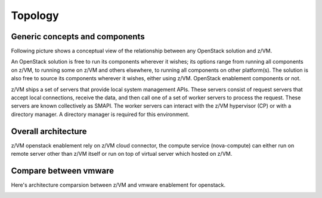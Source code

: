 .. _topology:

========
Topology
========

Generic concepts and components
-------------------------------

Following picture shows a conceptual view of the relationship between any OpenStack solution and z/VM.

An OpenStack solution is free to run its components wherever it wishes; its options range from running
all components on z/VM, to running some on z/VM and others elsewhere, to running all components on
other platform(s). The solution is also free to source its components wherever it wishes, either using
z/VM. OpenStack enablement components or not.

z/VM ships a set of servers that provide local system management APIs. These servers consist of request
servers that accept local connections, receive the data, and then call one of a set of worker servers to
process the request. These servers are known collectively as SMAPI. The worker servers can interact with
the z/VM hypervisor (CP) or with a directory manager. A directory manager is required for this
environment.

Overall architecture
--------------------

z/VM openstack enablement rely on z/VM cloud connector, the compute service (nova-compute) can either
run on remote server other than z/VM itself or run on top of virtual server which hosted on z/VM.

.. image:: ./images/arch.jpg

Compare between vmware
----------------------

Here's architecture comparsion between z/VM and vmware enablement for openstack.

.. image:: ./images/zvm_vmware.jpg
